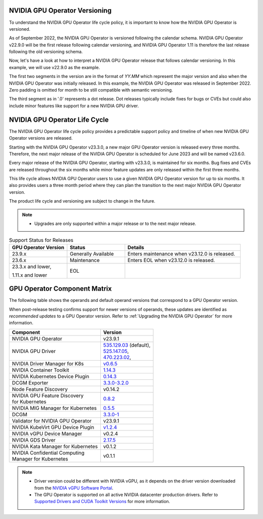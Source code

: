 .. license-header
  SPDX-FileCopyrightText: Copyright (c) 2023 NVIDIA CORPORATION & AFFILIATES. All rights reserved.
  SPDX-License-Identifier: Apache-2.0

  Licensed under the Apache License, Version 2.0 (the "License");
  you may not use this file except in compliance with the License.
  You may obtain a copy of the License at

  http://www.apache.org/licenses/LICENSE-2.0

  Unless required by applicable law or agreed to in writing, software
  distributed under the License is distributed on an "AS IS" BASIS,
  WITHOUT WARRANTIES OR CONDITIONS OF ANY KIND, either express or implied.
  See the License for the specific language governing permissions and
  limitations under the License.

.. headings # #, * *, =, -, ^, "

.. Date: September 25 2022
.. Author: ebohnhorst


.. _operator-versioning:

******************************
NVIDIA GPU Operator Versioning
******************************

To understand the NVIDIA GPU Operator life cycle policy, it is important to know how the NVIDIA GPU Operator is versioned.

As of September 2022, the NVIDIA GPU Operator is versioned following the calendar schema. NVIDIA GPU Operator v22.9.0 will be the first release following calendar versioning, and NVIDIA GPU Operator 1.11 is therefore the last release following the old versioning schema.

Now, let's have a look at how to interpret a NVIDIA GPU Operator release that follows calendar versioning. In this example, we will use v22.9.0 as the example.

The first two segments in the version are in the format of `YY.MM` which represent the major version and also when the NVIDIA GPU Operator was initially released. In this example, the NVIDIA GPU Operator was released in September 2022. Zero padding is omitted for month to be still compatible with semantic versioning.

The third segment as in '.0' represents a dot release. Dot releases typically include fixes for bugs or CVEs but could also include minor features like support for a new NVIDIA GPU driver.


.. _operator_life_cycle_policy:

******************************
NVIDIA GPU Operator Life Cycle
******************************

The NVIDIA GPU Operator life cycle policy provides a predictable support policy and timeline of when new NVIDIA GPU Operator versions are released.

Starting with the NVIDIA GPU Operator v23.3.0, a new major GPU Operator version is released every three months.
Therefore, the next major release of the NVIDIA GPU Operator is scheduled for June 2023 and will be named v23.6.0.

Every major release of the NVIDIA GPU Operator, starting with v23.3.0, is maintained for six months.
Bug fixes and CVEs are released throughout the six months while minor feature updates are only released within the first three months.

This life cycle allows NVIDIA GPU Operator users to use a given NVIDIA GPU Operator version for up to six months.
It also provides users a three month period where they can plan the transition to the next major NVIDIA GPU Operator version.

The product life cycle and versioning are subject to change in the future.

.. note::

    - Upgrades are only supported within a major release or to the next major release.

.. list-table:: Support Status for Releases
   :header-rows: 1
   :widths: 25 25 50

   * - GPU Operator Version
     - Status
     - Details

   * - 23.9.x
     - Generally Available
     - Enters maintenance when v23.12.0 is released.

   * - 23.6.x
     - Maintenance
     - Enters EOL when v23.12.0 is released.

   * - 23.3.x and lower,

       1.11.x and lower

     - EOL
     -


.. _operator-component-matrix:

*****************************
GPU Operator Component Matrix
*****************************

The following table shows the operands and default operand versions that correspond to a GPU Operator version.

When post-release testing confirms support for newer versions of operands, these updates are identified as *recommended updates* to a GPU Operator version.
Refer to :ref:`Upgrading the NVIDIA GPU Operator` for more information.

.. list-table::
   :header-rows: 1

   * - Component
     - Version

   * - NVIDIA GPU Operator
     - v23.9.1

   * - NVIDIA GPU Driver
     - | `535.129.03 <https://docs.nvidia.com/datacenter/tesla/tesla-release-notes-535-129-03/index.html>`_ (default),
       | `525.147.05 <https://docs.nvidia.com/datacenter/tesla/tesla-release-notes-525-147-05/index.html>`_,
       | `470.223.02 <https://docs.nvidia.com/datacenter/tesla/tesla-release-notes-470-223-02/index.html>`_,

   * - NVIDIA Driver Manager for K8s
     - `v0.6.5 <https://ngc.nvidia.com/catalog/containers/nvidia:cloud-native:k8s-driver-manager>`_

   * - NVIDIA Container Toolkit
     - `1.14.3 <https://github.com/NVIDIA/nvidia-container-toolkit/releases>`_

   * - NVIDIA Kubernetes Device Plugin
     - `0.14.3 <https://github.com/NVIDIA/k8s-device-plugin/releases>`_

   * - DCGM Exporter
     - `3.3.0-3.2.0 <https://github.com/NVIDIA/gpu-monitoring-tools/releases>`_

   * - Node Feature Discovery
     - v0.14.2

   * - | NVIDIA GPU Feature Discovery
       | for Kubernetes
     - `0.8.2 <https://github.com/NVIDIA/gpu-feature-discovery/releases>`_

   * - NVIDIA MIG Manager for Kubernetes
     - `0.5.5 <https://github.com/NVIDIA/mig-parted/tree/main/deployments/gpu-operator>`_

   * - DCGM
     - `3.3.0-1 <https://docs.nvidia.com/datacenter/dcgm/latest/release-notes/changelog.html>`_

   * - Validator for NVIDIA GPU Operator
     - v23.9.1

   * - NVIDIA KubeVirt GPU Device Plugin
     - `v1.2.4 <https://github.com/NVIDIA/kubevirt-gpu-device-plugin>`_

   * - NVIDIA vGPU Device Manager
     - v0.2.4

   * - NVIDIA GDS Driver
     - `2.17.5 <https://github.com/NVIDIA/gds-nvidia-fs/releases>`_

   * - NVIDIA Kata Manager for Kubernetes
     - v0.1.2

   * - | NVIDIA Confidential Computing
       | Manager for Kubernetes
     - v0.1.1

.. note::

   - Driver version could be different with NVIDIA vGPU, as it depends on the driver
     version downloaded from the `NVIDIA vGPU Software Portal  <https://nvid.nvidia.com/dashboard/#/dashboard>`_.
   - The GPU Operator is supported on all active NVIDIA datacenter production drivers.
     Refer to `Supported Drivers and CUDA Toolkit Versions <https://docs.nvidia.com/datacenter/tesla/drivers/index.html#cuda-drivers>`_
     for more information.
